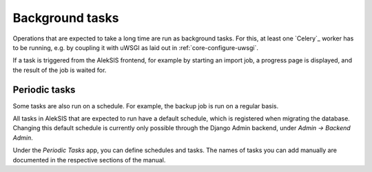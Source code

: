Background tasks
================

Operations that are expected to take a long time are run as background tasks.
For this, at least one `Celery`_ worker has to be running, e.g. by coupling it
with uWSGI as laid out in :ref:`core-configure-uwsgi`.

If a task is triggered from the AlekSIS frontend, for example by starting an import
job, a progress page is displayed, and the result of the job is waited for.

.. _core-periodic-tasks:

Periodic tasks
~~~~~~~~~~~~~~

Some tasks are also run on a schedule. For example, the backup job is run on
a regular basis.

All tasks in AlekSIS that are expected to run have a default schedule, which
is registered when migrating the database. Changing this default schedule
is currently only possible through the Django Admin backend, under
*Admin → Backend Admin*.

Under the *Periodic Tasks* app, you can define schedules and tasks. The names
of tasks you can add manually are documented in the respective sections
of the manual.
